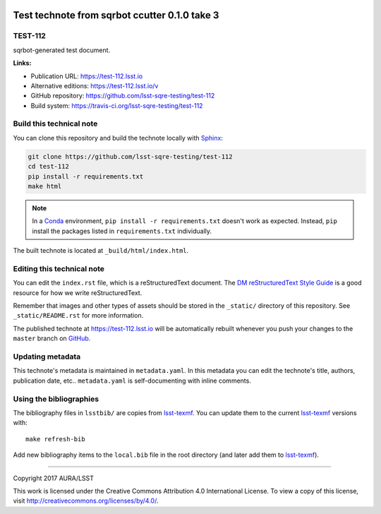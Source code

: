 .. image:: https://img.shields.io/badge/test--112-lsst.io-brightgreen.svg
   :target: https://test-112.lsst.io
.. image:: https://travis-ci.org/lsst-sqre-testing/test-112.svg
   :target: https://travis-ci.org/lsst-sqre-testing/test-112
..
  Uncomment this section and modify the DOI strings to include a Zenodo DOI badge in the README
  .. image:: https://zenodo.org/badge/doi/10.5281/zenodo.#####.svg
     :target: http://dx.doi.org/10.5281/zenodo.#####

##############################################
Test technote from sqrbot ccutter 0.1.0 take 3
##############################################

TEST-112
========

sqrbot-generated test document.

**Links:**

- Publication URL: https://test-112.lsst.io
- Alternative editions: https://test-112.lsst.io/v
- GitHub repository: https://github.com/lsst-sqre-testing/test-112
- Build system: https://travis-ci.org/lsst-sqre-testing/test-112


Build this technical note
=========================

You can clone this repository and build the technote locally with `Sphinx`_:

.. code-block:: bash

   git clone https://github.com/lsst-sqre-testing/test-112
   cd test-112
   pip install -r requirements.txt
   make html

.. note::

   In a Conda_ environment, ``pip install -r requirements.txt`` doesn't work as expected.
   Instead, ``pip`` install the packages listed in ``requirements.txt`` individually.

The built technote is located at ``_build/html/index.html``.

Editing this technical note
===========================

You can edit the ``index.rst`` file, which is a reStructuredText document.
The `DM reStructuredText Style Guide`_ is a good resource for how we write reStructuredText.

Remember that images and other types of assets should be stored in the ``_static/`` directory of this repository.
See ``_static/README.rst`` for more information.

The published technote at https://test-112.lsst.io will be automatically rebuilt whenever you push your changes to the ``master`` branch on `GitHub <https://github.com/lsst-sqre-testing/test-112>`_.

Updating metadata
=================

This technote's metadata is maintained in ``metadata.yaml``.
In this metadata you can edit the technote's title, authors, publication date, etc..
``metadata.yaml`` is self-documenting with inline comments.

Using the bibliographies
========================

The bibliography files in ``lsstbib/`` are copies from `lsst-texmf`_.
You can update them to the current `lsst-texmf`_ versions with::

   make refresh-bib

Add new bibliography items to the ``local.bib`` file in the root directory (and later add them to `lsst-texmf`_).

****

Copyright 2017 AURA/LSST

This work is licensed under the Creative Commons Attribution 4.0 International License. To view a copy of this license, visit http://creativecommons.org/licenses/by/4.0/.

.. _Sphinx: http://sphinx-doc.org
.. _DM reStructuredText Style Guide: https://developer.lsst.io/docs/rst_styleguide.html
.. _this repo: ./index.rst
.. _Conda: http://conda.pydata.org/docs/
.. _lsst-texmf: https://lsst-texmf.lsst.io
